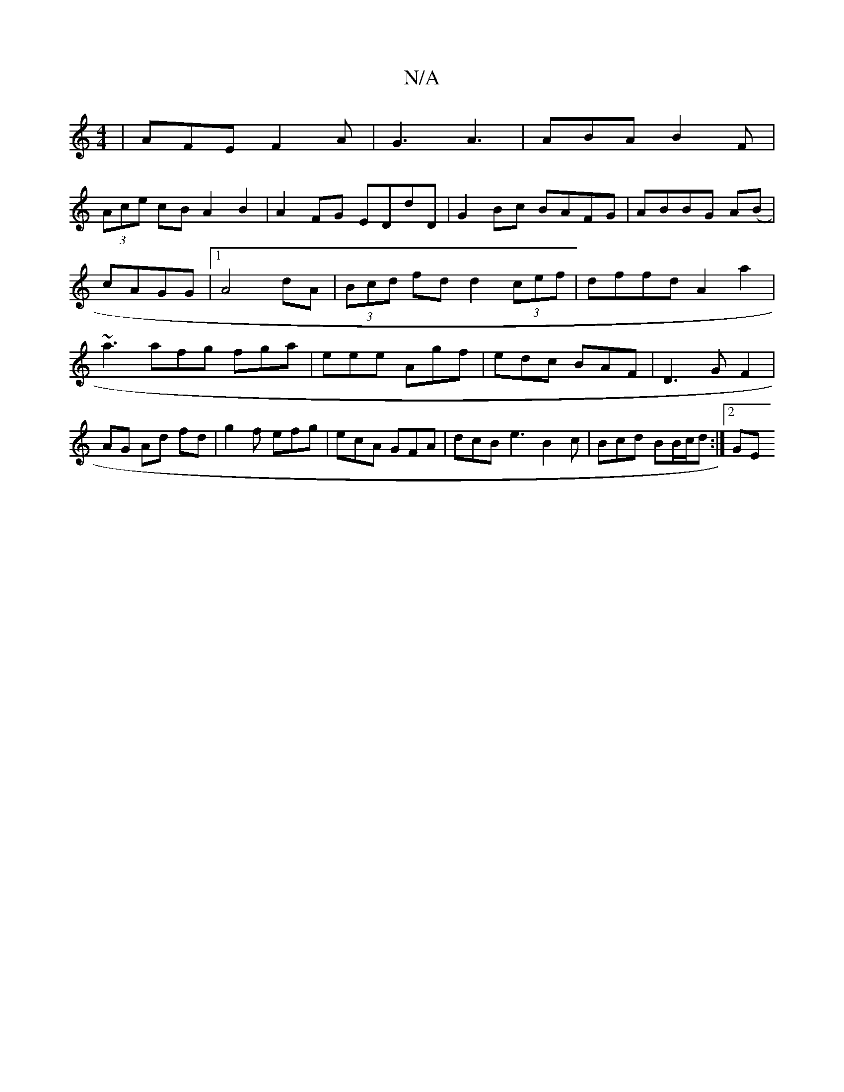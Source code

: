 X:1
T:N/A
M:4/4
R:N/A
K:Cmajor
|AFE F2A|G3 A3|ABA B2F|
(3Ace cB A2 B2|A2FG EDdD|G2Bc BAFG|ABBG A(B|
cAGG |1 A4 dA|(3Bcd fd d2 (3cef|dffd A2a2 |
~a3 afg fga|eee Agf|edc BAF|D3GF2|AG Ad fd|g2f efg|ecA GFA|dcB e3 B2 c|Bcd BB/c/d:|2 GE